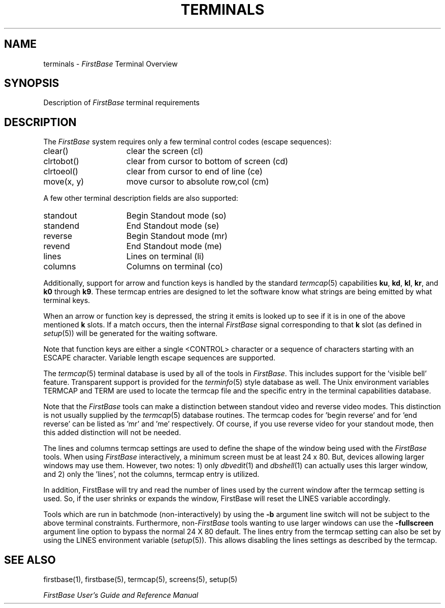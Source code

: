 .TH TERMINALS 5 " 4 April 1996"
.FB
.SH NAME
terminals \- \fIFirstBase\fP Terminal Overview
.SH SYNOPSIS
Description of \fIFirstBase\fP terminal requirements
.SH DESCRIPTION
The \fIFirstBase\fP system requires only a few
terminal control codes (escape sequences):
.TP 15
clear()
clear the screen (cl)
.TP 15
clrtobot()
clear from cursor to bottom of screen (cd)
.TP 15
clrtoeol()
clear from cursor to end of line (ce)
.TP 15
move(x, y)
move cursor to absolute row,col (cm)
.PP
A few other terminal description fields are also supported:
.TP 15
standout
Begin Standout mode (so)
.TP 15
standend
End Standout mode (se)
.TP 15
reverse
Begin Standout mode (mr)
.TP 15
revend
End Standout mode (me)
.TP 15
lines
Lines on terminal (li)
.TP 15
columns
Columns on terminal (co)
.PP
Additionally, support for arrow and function keys is handled by
the standard \fItermcap\fP(5) capabilities \fBku\fP, \fBkd\fP,
\fBkl\fP, \fBkr\fP, and \fBk0\fP through \fBk9\fP.
These termcap entries are designed
to let the software know what strings are being emitted by what terminal
keys.
.PP
When an arrow or function key is depressed, the string it emits is looked up
to see if it is in one of the above mentioned \fBk\fP slots.
If a match occurs, then
the internal \fIFirstBase\fP signal corresponding to that \fBk\fP slot (as 
defined in \fIsetup\fP(5)) will be generated for the waiting software.
.PP
Note that function keys are either a single <CONTROL> character
or a sequence of characters starting with an ESCAPE character.
Variable length escape sequences are supported.
.PP
The \fItermcap\fP(5) terminal database is used by all
of the tools in \fIFirstBase\fP. This includes
support for the 'visible bell' feature. Transparent support is provided for
the \fIterminfo\fP(5) style database as well. The Unix environment variables
TERMCAP and TERM are used to locate the termcap file and the specific
entry in the terminal capabilities database.
.PP
Note that the \fIFirstBase\fP tools can make a distinction between standout
video and reverse video
modes. This distinction is not usually supplied by the \fItermcap\fP(5)
database routines. The termcap codes for 'begin reverse'
and for 'end reverse' can be listed as 'mr' and 'me' respectively.
Of course, if you use reverse video for your standout mode, then this
added distinction will not be needed.
.PP
The lines and columns termcap settings are used to define the shape of the
window being used with the \fIFirstBase\fP tools. When using \fIFirstBase\fP
interactively, a minimum screen must be at least 24 x 80.
But, devices allowing larger windows may use them.
However, two notes: 1) only \fIdbvedit\fP(1) and \fIdbshell\fP(1)
can actually uses this larger window, and 2)
only the 'lines', not the columns, termcap entry is utilized.
.PP
In addition, FirstBase will try and read the number of lines
used by the current window after the termcap setting is used.
So, if the user shrinks or expands the window,
FirstBase will reset the LINES variable accordingly.
.PP
Tools which are run in batchmode (non-interactively) by using the \fB-b\fP
argument line switch will not be subject to the above terminal constraints.
Furthermore, non-\fIFirstBase\fP tools wanting to use larger windows can use
the \fB-fullscreen\fP argument line option to bypass the normal
24 X 80 default.
The lines entry from the termcap setting can also be set by
using the LINES environment variable (\fIsetup\fP(5)).
This allows disabling the lines settings as described by the termcap.
.SH SEE ALSO
firstbase(1), firstbase(5), termcap(5), screens(5), setup(5)
.PP
.I FirstBase User's Guide and Reference Manual
.br
